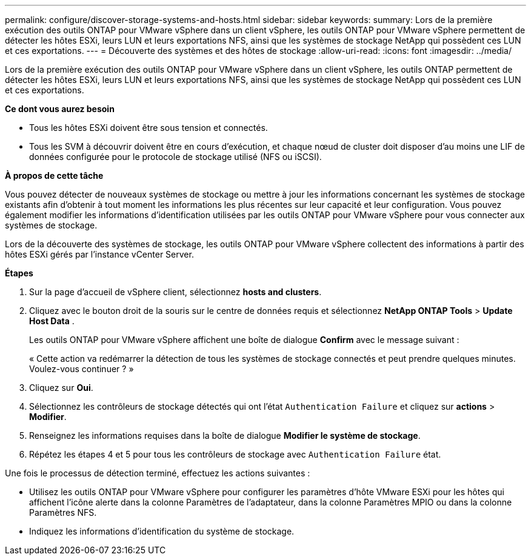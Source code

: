 ---
permalink: configure/discover-storage-systems-and-hosts.html 
sidebar: sidebar 
keywords:  
summary: Lors de la première exécution des outils ONTAP pour VMware vSphere dans un client vSphere, les outils ONTAP pour VMware vSphere permettent de détecter les hôtes ESXi, leurs LUN et leurs exportations NFS, ainsi que les systèmes de stockage NetApp qui possèdent ces LUN et ces exportations. 
---
= Découverte des systèmes et des hôtes de stockage
:allow-uri-read: 
:icons: font
:imagesdir: ../media/


[role="lead"]
Lors de la première exécution des outils ONTAP pour VMware vSphere dans un client vSphere, les outils ONTAP permettent de détecter les hôtes ESXi, leurs LUN et leurs exportations NFS, ainsi que les systèmes de stockage NetApp qui possèdent ces LUN et ces exportations.

*Ce dont vous aurez besoin*

* Tous les hôtes ESXi doivent être sous tension et connectés.
* Tous les SVM à découvrir doivent être en cours d'exécution, et chaque nœud de cluster doit disposer d'au moins une LIF de données configurée pour le protocole de stockage utilisé (NFS ou iSCSI).


*À propos de cette tâche*

Vous pouvez détecter de nouveaux systèmes de stockage ou mettre à jour les informations concernant les systèmes de stockage existants afin d'obtenir à tout moment les informations les plus récentes sur leur capacité et leur configuration. Vous pouvez également modifier les informations d'identification utilisées par les outils ONTAP pour VMware vSphere pour vous connecter aux systèmes de stockage.

Lors de la découverte des systèmes de stockage, les outils ONTAP pour VMware vSphere collectent des informations à partir des hôtes ESXi gérés par l'instance vCenter Server.

*Étapes*

. Sur la page d'accueil de vSphere client, sélectionnez *hosts and clusters*.
. Cliquez avec le bouton droit de la souris sur le centre de données requis et sélectionnez *NetApp ONTAP Tools* > *Update Host Data* .
+
Les outils ONTAP pour VMware vSphere affichent une boîte de dialogue *Confirm* avec le message suivant :

+
« Cette action va redémarrer la détection de tous les systèmes de stockage connectés et peut prendre quelques minutes. Voulez-vous continuer ? »

. Cliquez sur *Oui*.
. Sélectionnez les contrôleurs de stockage détectés qui ont l'état `Authentication Failure` et cliquez sur *actions* > *Modifier*.
. Renseignez les informations requises dans la boîte de dialogue *Modifier le système de stockage*.
. Répétez les étapes 4 et 5 pour tous les contrôleurs de stockage avec `Authentication Failure` état.


Une fois le processus de détection terminé, effectuez les actions suivantes :

* Utilisez les outils ONTAP pour VMware vSphere pour configurer les paramètres d'hôte VMware ESXi pour les hôtes qui affichent l'icône alerte dans la colonne Paramètres de l'adaptateur, dans la colonne Paramètres MPIO ou dans la colonne Paramètres NFS.
* Indiquez les informations d'identification du système de stockage.

